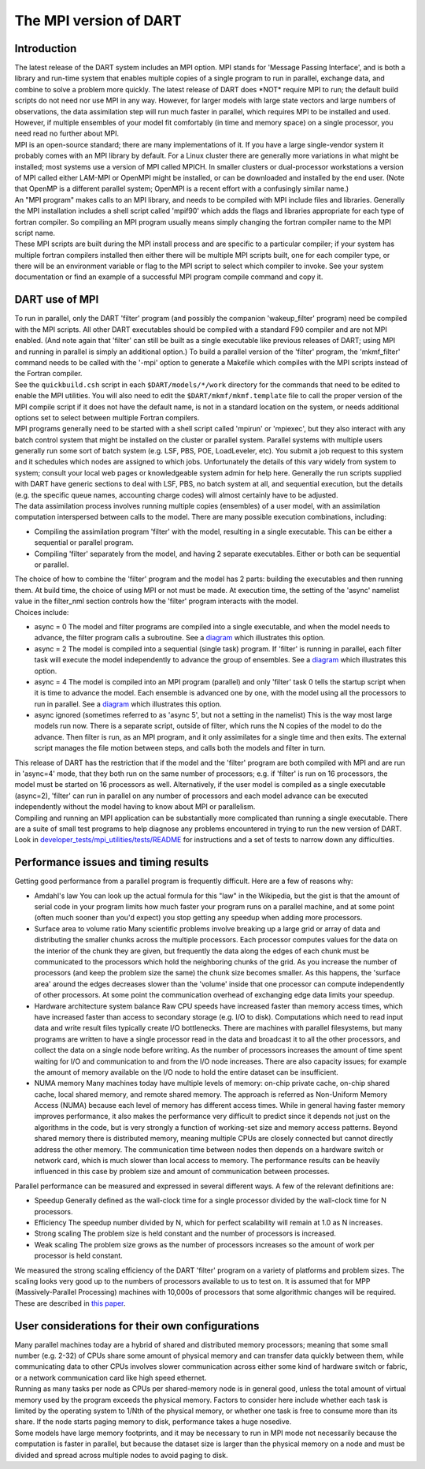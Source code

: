 The MPI version of DART
=======================

Introduction
~~~~~~~~~~~~

| The latest release of the DART system includes an MPI option. MPI stands for 'Message Passing Interface', and is both
  a library and run-time system that enables multiple copies of a single program to run in parallel, exchange data, and
  combine to solve a problem more quickly. The latest release of DART does \*NOT\* require MPI to run; the default build
  scripts do not need nor use MPI in any way. However, for larger models with large state vectors and large numbers of
  observations, the data assimilation step will run much faster in parallel, which requires MPI to be installed and
  used. However, if multiple ensembles of your model fit comfortably (in time and memory space) on a single processor,
  you need read no further about MPI.
| MPI is an open-source standard; there are many implementations of it. If you have a large single-vendor system it
  probably comes with an MPI library by default. For a Linux cluster there are generally more variations in what might
  be installed; most systems use a version of MPI called MPICH. In smaller clusters or dual-processor workstations a
  version of MPI called either LAM-MPI or OpenMPI might be installed, or can be downloaded and installed by the end
  user. (Note that OpenMP is a different parallel system; OpenMPI is a recent effort with a confusingly similar name.)
| An "MPI program" makes calls to an MPI library, and needs to be compiled with MPI include files and libraries.
  Generally the MPI installation includes a shell script called 'mpif90' which adds the flags and libraries appropriate
  for each type of fortran compiler. So compiling an MPI program usually means simply changing the fortran compiler name
  to the MPI script name.
| These MPI scripts are built during the MPI install process and are specific to a particular compiler; if your system
  has multiple fortran compilers installed then either there will be multiple MPI scripts built, one for each compiler
  type, or there will be an environment variable or flag to the MPI script to select which compiler to invoke. See your
  system documentation or find an example of a successful MPI program compile command and copy it.

DART use of MPI
~~~~~~~~~~~~~~~

| To run in parallel, only the DART 'filter' program (and possibly the companion 'wakeup_filter' program) need be
  compiled with the MPI scripts. All other DART executables should be compiled with a standard F90 compiler and are not
  MPI enabled. (And note again that 'filter' can still be built as a single executable like previous releases of DART;
  using MPI and running in parallel is simply an additional option.) To build a parallel version of the 'filter'
  program, the 'mkmf_filter' command needs to be called with the '-mpi' option to generate a Makefile which compiles
  with the MPI scripts instead of the Fortran compiler.
| See the ``quickbuild.csh`` script in each ``$DART/models/*/work`` directory for the commands that need to be edited to
  enable the MPI utilities. You will also need to edit the ``$DART/mkmf/mkmf.template`` file to call the proper version
  of the MPI compile script if it does not have the default name, is not in a standard location on the system, or needs
  additional options set to select between multiple Fortran compilers.
| MPI programs generally need to be started with a shell script called 'mpirun' or 'mpiexec', but they also interact
  with any batch control system that might be installed on the cluster or parallel system. Parallel systems with
  multiple users generally run some sort of batch system (e.g. LSF, PBS, POE, LoadLeveler, etc). You submit a job
  request to this system and it schedules which nodes are assigned to which jobs. Unfortunately the details of this vary
  widely from system to system; consult your local web pages or knowledgeable system admin for help here. Generally the
  run scripts supplied with DART have generic sections to deal with LSF, PBS, no batch system at all, and sequential
  execution, but the details (e.g. the specific queue names, accounting charge codes) will almost certainly have to be
  adjusted.
| The data assimilation process involves running multiple copies (ensembles) of a user model, with an assimilation
  computation interspersed between calls to the model. There are many possible execution combinations, including:

-  Compiling the assimilation program 'filter' with the model, resulting in a single executable. This can be either a
   sequential or parallel program.
-  Compiling 'filter' separately from the model, and having 2 separate executables. Either or both can be sequential or
   parallel.

| The choice of how to combine the 'filter' program and the model has 2 parts: building the executables and then running
  them. At build time, the choice of using MPI or not must be made. At execution time, the setting of the 'async'
  namelist value in the filter_nml section controls how the 'filter' program interacts with the model.
| Choices include:

-  async = 0
   The model and filter programs are compiled into a single executable, and when the model needs to advance, the filter
   program calls a subroutine. See a `diagram <filter_async_modes.html#async0>`__ which illustrates this option.
-  async = 2
   The model is compiled into a sequential (single task) program. If 'filter' is running in parallel, each filter task
   will execute the model independently to advance the group of ensembles. See a
   `diagram <filter_async_modes.html#async2>`__ which illustrates this option.
-  async = 4
   The model is compiled into an MPI program (parallel) and only 'filter' task 0 tells the startup script when it is
   time to advance the model. Each ensemble is advanced one by one, with the model using all the processors to run in
   parallel. See a `diagram <filter_async_modes.html#async4>`__ which illustrates this option.
-  async ignored (sometimes referred to as 'async 5', but not a setting in the namelist)
   This is the way most large models run now. There is a separate script, outside of filter, which runs the N copies of
   the model to do the advance. Then filter is run, as an MPI program, and it only assimilates for a single time and
   then exits. The external script manages the file motion between steps, and calls both the models and filter in turn.

| This release of DART has the restriction that if the model and the 'filter' program are both compiled with MPI and are
  run in 'async=4' mode, that they both run on the same number of processors; e.g. if 'filter' is run on 16 processors,
  the model must be started on 16 processors as well. Alternatively, if the user model is compiled as a single
  executable (async=2), 'filter' can run in parallel on any number of processors and each model advance can be executed
  independently without the model having to know about MPI or parallelism.
| Compiling and running an MPI application can be substantially more complicated than running a single executable. There
  are a suite of small test programs to help diagnose any problems encountered in trying to run the new version of DART.
  Look in `developer_tests/mpi_utilities/tests/README <../../developer_tests/mpi_utilities/tests/README>`__ for
  instructions and a set of tests to narrow down any difficulties.

Performance issues and timing results
~~~~~~~~~~~~~~~~~~~~~~~~~~~~~~~~~~~~~

Getting good performance from a parallel program is frequently difficult. Here are a few of reasons why:

-  Amdahl's law
   You can look up the actual formula for this "law" in the Wikipedia, but the gist is that the amount of serial code in
   your program limits how much faster your program runs on a parallel machine, and at some point (often much sooner
   than you'd expect) you stop getting any speedup when adding more processors.
-  Surface area to volume ratio
   Many scientific problems involve breaking up a large grid or array of data and distributing the smaller chunks across
   the multiple processors. Each processor computes values for the data on the interior of the chunk they are given, but
   frequently the data along the edges of each chunk must be communicated to the processors which hold the neighboring
   chunks of the grid. As you increase the number of processors (and keep the problem size the same) the chunk size
   becomes smaller. As this happens, the 'surface area' around the edges decreases slower than the 'volume' inside that
   one processor can compute independently of other processors. At some point the communication overhead of exchanging
   edge data limits your speedup.
-  Hardware architecture system balance
   Raw CPU speeds have increased faster than memory access times, which have increased faster than access to secondary
   storage (e.g. I/O to disk). Computations which need to read input data and write result files typically create I/O
   bottlenecks. There are machines with parallel filesystems, but many programs are written to have a single processor
   read in the data and broadcast it to all the other processors, and collect the data on a single node before writing.
   As the number of processors increases the amount of time spent waiting for I/O and communication to and from the I/O
   node increases. There are also capacity issues; for example the amount of memory available on the I/O node to hold
   the entire dataset can be insufficient.
-  NUMA memory
   Many machines today have multiple levels of memory: on-chip private cache, on-chip shared cache, local shared memory,
   and remote shared memory. The approach is referred as Non-Uniform Memory Access (NUMA) because each level of memory
   has different access times. While in general having faster memory improves performance, it also makes the performance
   very difficult to predict since it depends not just on the algorithms in the code, but is very strongly a function of
   working-set size and memory access patterns. Beyond shared memory there is distributed memory, meaning multiple CPUs
   are closely connected but cannot directly address the other memory. The communication time between nodes then depends
   on a hardware switch or network card, which is much slower than local access to memory. The performance results can
   be heavily influenced in this case by problem size and amount of communication between processes.

Parallel performance can be measured and expressed in several different ways. A few of the relevant definitions are:

-  Speedup
   Generally defined as the wall-clock time for a single processor divided by the wall-clock time for N processors.
-  Efficiency
   The speedup number divided by N, which for perfect scalability will remain at 1.0 as N increases.
-  Strong scaling
   The problem size is held constant and the number of processors is increased.
-  Weak scaling
   The problem size grows as the number of processors increases so the amount of work per processor is held constant.

We measured the strong scaling efficiency of the DART 'filter' program on a variety of platforms and problem sizes. The
scaling looks very good up to the numbers of processors available to us to test on. It is assumed that for MPP
(Massively-Parallel Processing) machines with 10,000s of processors that some algorithmic changes will be required.
These are described in `this paper <http://www.image.ucar.edu/DAReS/DART/scalable_paper.pdf>`__.

User considerations for their own configurations
~~~~~~~~~~~~~~~~~~~~~~~~~~~~~~~~~~~~~~~~~~~~~~~~

| Many parallel machines today are a hybrid of shared and distributed memory processors; meaning that some small number
  (e.g. 2-32) of CPUs share some amount of physical memory and can transfer data quickly between them, while
  communicating data to other CPUs involves slower communication across either some kind of hardware switch or fabric,
  or a network communication card like high speed ethernet.
| Running as many tasks per node as CPUs per shared-memory node is in general good, unless the total amount of virtual
  memory used by the program exceeds the physical memory. Factors to consider here include whether each task is limited
  by the operating system to 1/Nth of the physical memory, or whether one task is free to consume more than its share.
  If the node starts paging memory to disk, performance takes a huge nosedive.
| Some models have large memory footprints, and it may be necessary to run in MPI mode not necessarily because the
  computation is faster in parallel, but because the dataset size is larger than the physical memory on a node and must
  be divided and spread across multiple nodes to avoid paging to disk.
